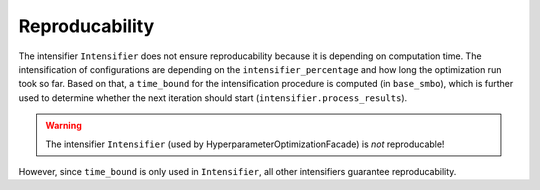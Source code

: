 Reproducability
===============


The intensifier ``Intensifier`` does not ensure reproducability because it is depending on computation time.
The intensification of configurations are depending on the ``intensifier_percentage`` and how long the optimization 
run took so far. Based on that, a ``time_bound`` for the intensification procedure is computed (in ``base_smbo``),
which is further used to determine whether the next iteration should start (``intensifier.process_results``).

.. warning ::
 
    The intensifier ``Intensifier`` (used by HyperparameterOptimizationFacade) is *not* reproducable!


However, since ``time_bound`` is only used in ``Intensifier``, all other intensifiers guarantee reproducability.
